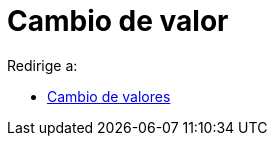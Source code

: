 = Cambio de valor
ifdef::env-github[:imagesdir: /es/modules/ROOT/assets/images]

Redirige a:

* xref:/Cambio_de_valores.adoc[Cambio de valores]
